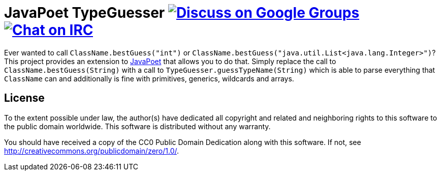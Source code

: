 = JavaPoet TypeGuesser image:https://img.shields.io/badge/email-%40metio-brightgreen.svg?style=social&label=mail["Discuss on Google Groups", link="https://groups.google.com/forum/#!forum/metio"] image:https://img.shields.io/badge/irc-%23metio.wtf-brightgreen.svg?style=social&label=IRC["Chat on IRC", link="http://webchat.freenode.net/?channels=metio.wtf"]

Ever wanted to call `ClassName.bestGuess("int")` or `ClassName.bestGuess("java.util.List<java.lang.Integer>")`? This project provides an extension to link:https://github.com/square/javapoet[JavaPoet] that allows you to do that. Simply replace the call to `ClassName.bestGuess(String)` with a call to `TypeGuesser.guessTypeName(String)` which is able to parse everything that `ClassName` can and additionally is fine with primitives, generics, wildcards and arrays.

== License

To the extent possible under law, the author(s) have dedicated all copyright
and related and neighboring rights to this software to the public domain
worldwide. This software is distributed without any warranty.

You should have received a copy of the CC0 Public Domain Dedication along
with this software. If not, see http://creativecommons.org/publicdomain/zero/1.0/.
